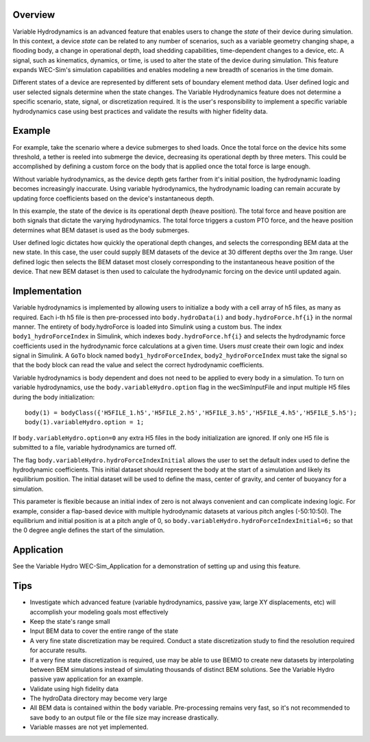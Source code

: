 .. _user-advanced-features-variable-hydro:

Overview
""""""""""

Variable Hydrodynamics is an advanced feature that enables users to change the 
*state* of their device during simulation. In this context, a device *state* 
can be related to any number of scenarios, such as a variable geometry 
changing shape, a flooding body, a change in operational depth, load shedding 
capabilities, time-dependent changes to a device, etc. A signal, such as 
kinematics, dynamics, or time,  is used to alter the state of the device
during simulation. This feature expands WEC-Sim's simulation capabilities and enables
modeling a new breadth of scenarios in the time domain.

Different states of a device are represented by different sets of boundary 
element method data. User defined logic and user selected signals determine
when the state changes. The Variable Hydrodynamics feature does not determine
a specific scenario, state, signal, or discretization required. It is the 
user's responsibility to implement a specific variable hydrodynamics case
using best practices and validate the results with higher fidelity data.

Example
""""""""

For example, take the scenario where a device submerges to shed loads. Once the
total force on the device hits some threshold, a tether is reeled into submerge
the device, decreasing its operational depth by three meters. This could be
accomplished by defining a custom force on the body that is applied once the 
total force is large enough. 

Without variable hydrodynamics, as the device depth gets farther from it's 
initial position, the hydrodynamic loading becomes increasingly inaccurate.
Using variable hydrodynamics, the hydrodynamic loading can remain accurate 
by updating force coefficients based on the device's instantaneous depth.

In this example, the state of the device is its operational depth 
(heave position). The total force and heave position are both signals that 
dictate the varying hydrodynamics. The total force triggers a custom PTO
force, and the heave position determines what BEM dataset is used as the body
submerges.

User defined logic dictates how quickly the operational depth changes, and 
selects the corresponding BEM data at the new state.
In this case, the user could supply BEM datasets of the device at 
30 different depths over the 3m range. User defined logic then selects 
the BEM dataset most closely corresponding to the instantaneous 
heave position of the device. That new BEM dataset is then used to 
calculate the hydrodynamic forcing on the device until updated again.

Implementation
""""""""""""""
Variable hydrodynamics is implemented by allowing users to initialize a body
with a cell array of h5 files, as many as required. Each i-th h5 file is then pre-processed into
``body.hydroData(i)`` and ``body.hydroForce.hf{i}`` in the normal manner.
The entirety of body.hydroForce is loaded into Simulink using a custom bus. 
The index ``body1_hydroForceIndex`` in Simulink, which indexes 
``body.hydroForce.hf{i}`` and selects the hydrodynamic force coefficients used
in the hydrodynamic force calculations at a given time.
Users *must* create their own logic and index signal in Simulink. A ``GoTo`` 
block named ``body1_hydroForceIndex``, ``body2_hydroForceIndex`` must take 
the signal so that the body block can read the value and select the correct 
hydrodynamic coefficients.

Variable hydrodynamics is body dependent and does not need to be applied to 
every body in a simulation.
To turn on variable hydrodynamics, use the ``body.variableHydro.option`` flag in the 
wecSimInputFile and input multiple H5 files during the body initialization::

    body(1) = bodyClass({'H5FILE_1.h5','H5FILE_2.h5','H5FILE_3.h5','H5FILE_4.h5','H5FILE_5.h5');
    body(1).variableHydro.option = 1;


If ``body.variableHydro.option=0`` any extra H5 files in the body initialization 
are ignored. If only one H5 file is submitted to a file, variable hydrodynamics 
are turned off.

The flag ``body.variableHydro.hydroForceIndexInitial`` allows the user to set the
default index used to define the hydrodynamic coefficients. This initial dataset
should represent the body at the start of a simulation and likely its equilibrium 
position. The initial dataset will be used to define the mass, center of gravity, 
and center of buoyancy for a simulation.

This parameter is flexible because an initial index of zero is not always convenient
and can complicate indexing logic. For example, consider a flap-based device with
multiple hydrodynamic datasets at various pitch angles (-50:10:50). The equilibrium 
and initial position is at a pitch angle of 0, so ``body.variableHydro.hydroForceIndexInitial=6;``
so that the 0 degree angle defines the start of the simulation.


Application
""""""""""""
See the Variable Hydro WEC-Sim_Application for a demonstration of setting up and using this feature.

Tips
""""
- Investigate which advanced feature (variable hydrodynamics, passive yaw, large XY displacements, etc) will accomplish your modeling goals most effectively
- Keep the state's range small
- Input BEM data to cover the entire range of the state
- A very fine state discretization may be required. Conduct a state discretization study to find the resolution required for accurate results.
- If a very fine state discretization is required, use may be able to use BEMIO to create new datasets by interpolating between BEM simulations instead of simulating thousands of distinct BEM solutions. See the Variable Hydro passive yaw application for an example.
- Validate using high fidelity data
- The hydroData directory may become very large
- All BEM data is contained within the ``body`` variable. Pre-processing remains very fast, so it's not recommended to save ``body`` to an output file or the file size may increase drastically.
- Variable masses are not yet implemented.


